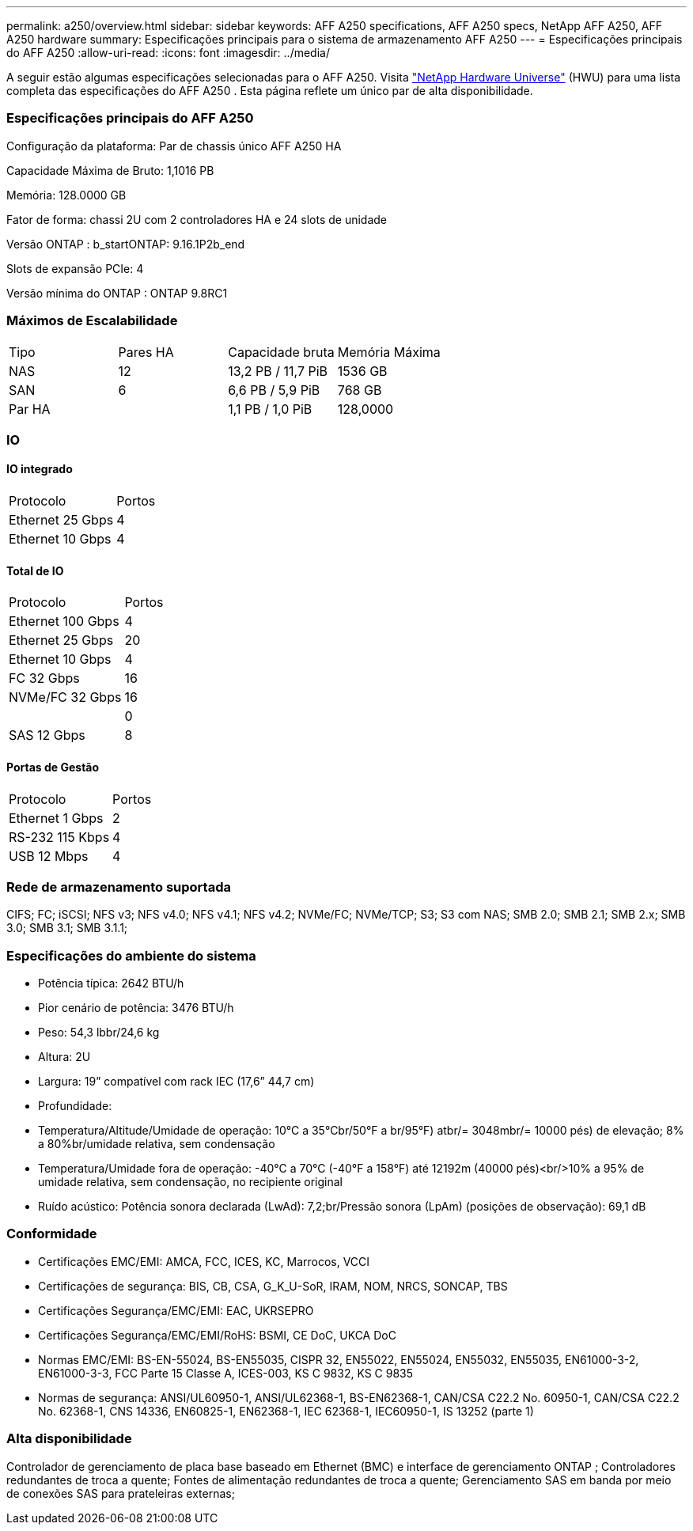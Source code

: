 ---
permalink: a250/overview.html 
sidebar: sidebar 
keywords: AFF A250 specifications, AFF A250 specs, NetApp AFF A250, AFF A250 hardware 
summary: Especificações principais para o sistema de armazenamento AFF A250 
---
= Especificações principais do AFF A250
:allow-uri-read: 
:icons: font
:imagesdir: ../media/


[role="lead"]
A seguir estão algumas especificações selecionadas para o AFF A250.  Visita https://hwu.netapp.com["NetApp Hardware Universe"^] (HWU) para uma lista completa das especificações do AFF A250 .  Esta página reflete um único par de alta disponibilidade.



=== Especificações principais do AFF A250

Configuração da plataforma: Par de chassis único AFF A250 HA

Capacidade Máxima de Bruto: 1,1016 PB

Memória: 128.0000 GB

Fator de forma: chassi 2U com 2 controladores HA e 24 slots de unidade

Versão ONTAP : b_startONTAP: 9.16.1P2b_end

Slots de expansão PCIe: 4

Versão mínima do ONTAP : ONTAP 9.8RC1



=== Máximos de Escalabilidade

|===


| Tipo | Pares HA | Capacidade bruta | Memória Máxima 


| NAS | 12 | 13,2 PB / 11,7 PiB | 1536 GB 


| SAN | 6 | 6,6 PB / 5,9 PiB | 768 GB 


| Par HA |  | 1,1 PB / 1,0 PiB | 128,0000 
|===


=== IO



==== IO integrado

|===


| Protocolo | Portos 


| Ethernet 25 Gbps | 4 


| Ethernet 10 Gbps | 4 
|===


==== Total de IO

|===


| Protocolo | Portos 


| Ethernet 100 Gbps | 4 


| Ethernet 25 Gbps | 20 


| Ethernet 10 Gbps | 4 


| FC 32 Gbps | 16 


| NVMe/FC 32 Gbps | 16 


|  | 0 


| SAS 12 Gbps | 8 
|===


==== Portas de Gestão

|===


| Protocolo | Portos 


| Ethernet 1 Gbps | 2 


| RS-232 115 Kbps | 4 


| USB 12 Mbps | 4 
|===


=== Rede de armazenamento suportada

CIFS; FC; iSCSI; NFS v3; NFS v4.0; NFS v4.1; NFS v4.2; NVMe/FC; NVMe/TCP; S3; S3 com NAS; SMB 2.0; SMB 2.1; SMB 2.x; SMB 3.0; SMB 3.1; SMB 3.1.1;



=== Especificações do ambiente do sistema

* Potência típica: 2642 BTU/h
* Pior cenário de potência: 3476 BTU/h
* Peso: 54,3 lbbr/24,6 kg
* Altura: 2U
* Largura: 19” compatível com rack IEC (17,6” 44,7 cm)
* Profundidade:
* Temperatura/Altitude/Umidade de operação: 10°C a 35°Cbr/50°F a br/95°F) atbr/= 3048mbr/= 10000 pés) de elevação; 8% a 80%br/umidade relativa, sem condensação
* Temperatura/Umidade fora de operação: -40°C a 70°C (-40°F a 158°F) até 12192m (40000 pés)<br/>10% a 95% de umidade relativa, sem condensação, no recipiente original
* Ruído acústico: Potência sonora declarada (LwAd): 7,2;br/Pressão sonora (LpAm) (posições de observação): 69,1 dB




=== Conformidade

* Certificações EMC/EMI: AMCA, FCC, ICES, KC, Marrocos, VCCI
* Certificações de segurança: BIS, CB, CSA, G_K_U-SoR, IRAM, NOM, NRCS, SONCAP, TBS
* Certificações Segurança/EMC/EMI: EAC, UKRSEPRO
* Certificações Segurança/EMC/EMI/RoHS: BSMI, CE DoC, UKCA DoC
* Normas EMC/EMI: BS-EN-55024, BS-EN55035, CISPR 32, EN55022, EN55024, EN55032, EN55035, EN61000-3-2, EN61000-3-3, FCC Parte 15 Classe A, ICES-003, KS C 9832, KS C 9835
* Normas de segurança: ANSI/UL60950-1, ANSI/UL62368-1, BS-EN62368-1, CAN/CSA C22.2 No. 60950-1, CAN/CSA C22.2 No. 62368-1, CNS 14336, EN60825-1, EN62368-1, IEC 62368-1, IEC60950-1, IS 13252 (parte 1)




=== Alta disponibilidade

Controlador de gerenciamento de placa base baseado em Ethernet (BMC) e interface de gerenciamento ONTAP ; Controladores redundantes de troca a quente; Fontes de alimentação redundantes de troca a quente; Gerenciamento SAS em banda por meio de conexões SAS para prateleiras externas;
